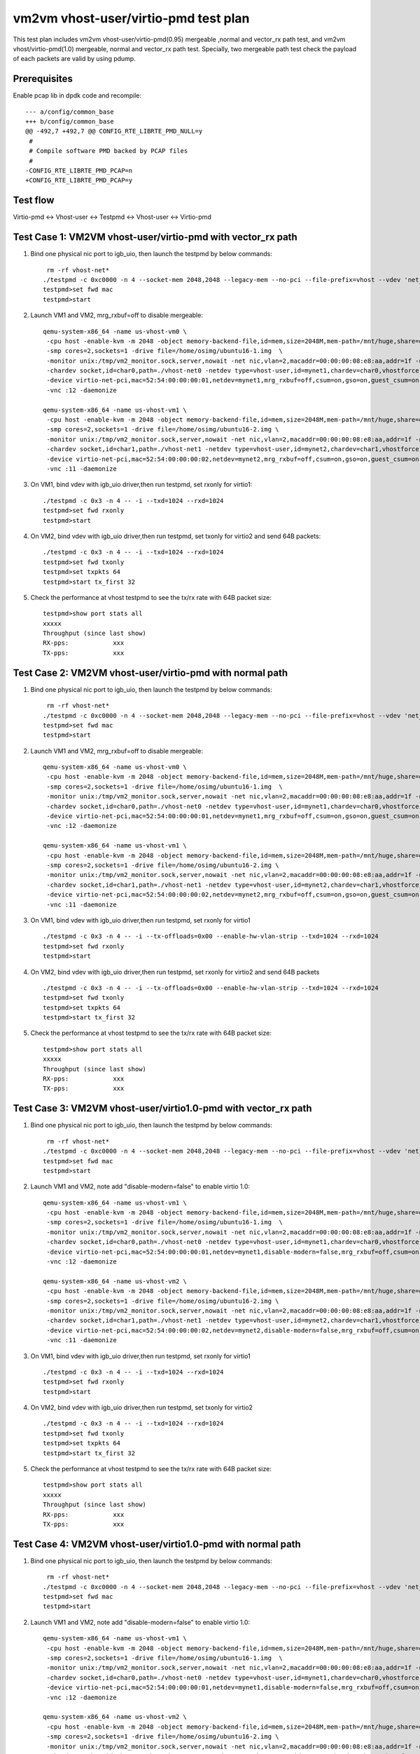 .. Copyright (c) <2019>, Intel Corporation
   All rights reserved.

   Redistribution and use in source and binary forms, with or without
   modification, are permitted provided that the following conditions
   are met:

   - Redistributions of source code must retain the above copyright
     notice, this list of conditions and the following disclaimer.

   - Redistributions in binary form must reproduce the above copyright
     notice, this list of conditions and the following disclaimer in
     the documentation and/or other materials provided with the
     distribution.

   - Neither the name of Intel Corporation nor the names of its
     contributors may be used to endorse or promote products derived
     from this software without specific prior written permission.

   THIS SOFTWARE IS PROVIDED BY THE COPYRIGHT HOLDERS AND CONTRIBUTORS
   "AS IS" AND ANY EXPRESS OR IMPLIED WARRANTIES, INCLUDING, BUT NOT
   LIMITED TO, THE IMPLIED WARRANTIES OF MERCHANTABILITY AND FITNESS
   FOR A PARTICULAR PURPOSE ARE DISCLAIMED. IN NO EVENT SHALL THE
   COPYRIGHT OWNER OR CONTRIBUTORS BE LIABLE FOR ANY DIRECT, INDIRECT,
   INCIDENTAL, SPECIAL, EXEMPLARY, OR CONSEQUENTIAL DAMAGES
   (INCLUDING, BUT NOT LIMITED TO, PROCUREMENT OF SUBSTITUTE GOODS OR
   SERVICES; LOSS OF USE, DATA, OR PROFITS; OR BUSINESS INTERRUPTION)
   HOWEVER CAUSED AND ON ANY THEORY OF LIABILITY, WHETHER IN CONTRACT,
   STRICT LIABILITY, OR TORT (INCLUDING NEGLIGENCE OR OTHERWISE)
   ARISING IN ANY WAY OUT OF THE USE OF THIS SOFTWARE, EVEN IF ADVISED
   OF THE POSSIBILITY OF SUCH DAMAGE.

=====================================
vm2vm vhost-user/virtio-pmd test plan
=====================================

This test plan includes vm2vm vhost-user/virtio-pmd(0.95) mergeable ,normal and vector_rx path test, and vm2vm vhost/virtio-pmd(1.0) mergeable,
normal and vector_rx path test. Specially, two mergeable path test check the payload of each packets are valid by using pdump.

Prerequisites
=============

Enable pcap lib in dpdk code and recompile::

    --- a/config/common_base
    +++ b/config/common_base
    @@ -492,7 +492,7 @@ CONFIG_RTE_LIBRTE_PMD_NULL=y
     #
     # Compile software PMD backed by PCAP files
     #
    -CONFIG_RTE_LIBRTE_PMD_PCAP=n
    +CONFIG_RTE_LIBRTE_PMD_PCAP=y

Test flow
=========
Virtio-pmd <-> Vhost-user <-> Testpmd <-> Vhost-user <-> Virtio-pmd

Test Case 1: VM2VM vhost-user/virtio-pmd with vector_rx path
============================================================

1. Bind one physical nic port to igb_uio, then launch the testpmd by below commands::

     rm -rf vhost-net*
    ./testpmd -c 0xc0000 -n 4 --socket-mem 2048,2048 --legacy-mem --no-pci --file-prefix=vhost --vdev 'net_vhost0,iface=vhost-net0,queues=1' --vdev 'net_vhost1,iface=vhost-net1,queues=1'  -- -i --nb-cores=1 --txd=1024 --rxd=1024
    testpmd>set fwd mac
    testpmd>start

2. Launch VM1 and VM2, mrg_rxbuf=off to disable mergeable::

    qemu-system-x86_64 -name us-vhost-vm0 \
     -cpu host -enable-kvm -m 2048 -object memory-backend-file,id=mem,size=2048M,mem-path=/mnt/huge,share=on -numa node,memdev=mem -mem-prealloc \
     -smp cores=2,sockets=1 -drive file=/home/osimg/ubuntu16-1.img  \
     -monitor unix:/tmp/vm2_monitor.sock,server,nowait -net nic,vlan=2,macaddr=00:00:00:08:e8:aa,addr=1f -net user,vlan=2,hostfwd=tcp:127.0.0.1:6004-:22 \
     -chardev socket,id=char0,path=./vhost-net0 -netdev type=vhost-user,id=mynet1,chardev=char0,vhostforce \
     -device virtio-net-pci,mac=52:54:00:00:00:01,netdev=mynet1,mrg_rxbuf=off,csum=on,gso=on,guest_csum=on,host_tso4=on,guest_tso4=on,guest_ecn=on \
     -vnc :12 -daemonize

    qemu-system-x86_64 -name us-vhost-vm1 \
     -cpu host -enable-kvm -m 2048 -object memory-backend-file,id=mem,size=2048M,mem-path=/mnt/huge,share=on -numa node,memdev=mem -mem-prealloc \
     -smp cores=2,sockets=1 -drive file=/home/osimg/ubuntu16-2.img \
     -monitor unix:/tmp/vm2_monitor.sock,server,nowait -net nic,vlan=2,macaddr=00:00:00:08:e8:aa,addr=1f -net user,vlan=2,hostfwd=tcp:127.0.0.1:6005-:22 \
     -chardev socket,id=char1,path=./vhost-net1 -netdev type=vhost-user,id=mynet2,chardev=char1,vhostforce \
     -device virtio-net-pci,mac=52:54:00:00:00:02,netdev=mynet2,mrg_rxbuf=off,csum=on,gso=on,guest_csum=on,host_tso4=on,guest_tso4=on,guest_ecn=on  \
     -vnc :11 -daemonize

3. On VM1, bind vdev with igb_uio driver,then run testpmd, set rxonly for virtio1::

    ./testpmd -c 0x3 -n 4 -- -i --txd=1024 --rxd=1024
    testpmd>set fwd rxonly
    testpmd>start

4. On VM2, bind vdev with igb_uio driver,then run testpmd, set txonly for virtio2 and send 64B packets::

    ./testpmd -c 0x3 -n 4 -- -i --txd=1024 --rxd=1024
    testpmd>set fwd txonly
    testpmd>set txpkts 64
    testpmd>start tx_first 32

5. Check the performance at vhost testpmd to see the tx/rx rate with 64B packet size::

    testpmd>show port stats all
    xxxxx
    Throughput (since last show)
    RX-pps:            xxx
    TX-pps:            xxx

Test Case 2: VM2VM vhost-user/virtio-pmd with normal path
=========================================================

1. Bind one physical nic port to igb_uio, then launch the testpmd by below commands::

     rm -rf vhost-net*
    ./testpmd -c 0xc0000 -n 4 --socket-mem 2048,2048 --legacy-mem --no-pci --file-prefix=vhost --vdev 'net_vhost0,iface=vhost-net0,queues=1' --vdev 'net_vhost1,iface=vhost-net1,queues=1'  -- -i --nb-cores=1 --txd=1024 --rxd=1024
    testpmd>set fwd mac
    testpmd>start

2. Launch VM1 and VM2, mrg_rxbuf=off to disable mergeable::

    qemu-system-x86_64 -name us-vhost-vm0 \
     -cpu host -enable-kvm -m 2048 -object memory-backend-file,id=mem,size=2048M,mem-path=/mnt/huge,share=on -numa node,memdev=mem -mem-prealloc \
     -smp cores=2,sockets=1 -drive file=/home/osimg/ubuntu16-1.img  \
     -monitor unix:/tmp/vm2_monitor.sock,server,nowait -net nic,vlan=2,macaddr=00:00:00:08:e8:aa,addr=1f -net user,vlan=2,hostfwd=tcp:127.0.0.1:6004-:22 \
     -chardev socket,id=char0,path=./vhost-net0 -netdev type=vhost-user,id=mynet1,chardev=char0,vhostforce \
     -device virtio-net-pci,mac=52:54:00:00:00:01,netdev=mynet1,mrg_rxbuf=off,csum=on,gso=on,guest_csum=on,host_tso4=on,guest_tso4=on,guest_ecn=on \
     -vnc :12 -daemonize

    qemu-system-x86_64 -name us-vhost-vm1 \
     -cpu host -enable-kvm -m 2048 -object memory-backend-file,id=mem,size=2048M,mem-path=/mnt/huge,share=on -numa node,memdev=mem -mem-prealloc \
     -smp cores=2,sockets=1 -drive file=/home/osimg/ubuntu16-2.img \
     -monitor unix:/tmp/vm2_monitor.sock,server,nowait -net nic,vlan=2,macaddr=00:00:00:08:e8:aa,addr=1f -net user,vlan=2,hostfwd=tcp:127.0.0.1:6005-:22 \
     -chardev socket,id=char1,path=./vhost-net1 -netdev type=vhost-user,id=mynet2,chardev=char1,vhostforce \
     -device virtio-net-pci,mac=52:54:00:00:00:02,netdev=mynet2,mrg_rxbuf=off,csum=on,gso=on,guest_csum=on,host_tso4=on,guest_tso4=on,guest_ecn=on  \
     -vnc :11 -daemonize

3. On VM1, bind vdev with igb_uio driver,then run testpmd, set rxonly for virtio1 ::

    ./testpmd -c 0x3 -n 4 -- -i --tx-offloads=0x00 --enable-hw-vlan-strip --txd=1024 --rxd=1024
    testpmd>set fwd rxonly
    testpmd>start

4. On VM2, bind vdev with igb_uio driver,then run testpmd, set rxonly for virtio2 and send 64B packets ::

    ./testpmd -c 0x3 -n 4 -- -i --tx-offloads=0x00 --enable-hw-vlan-strip --txd=1024 --rxd=1024
    testpmd>set fwd txonly
    testpmd>set txpkts 64
    testpmd>start tx_first 32

5. Check the performance at vhost testpmd to see the tx/rx rate with 64B packet size::

    testpmd>show port stats all
    xxxxx
    Throughput (since last show)
    RX-pps:            xxx
    TX-pps:            xxx

Test Case 3: VM2VM vhost-user/virtio1.0-pmd with vector_rx path
===============================================================

1. Bind one physical nic port to igb_uio, then launch the testpmd by below commands::

     rm -rf vhost-net*
    ./testpmd -c 0xc0000 -n 4 --socket-mem 2048,2048 --legacy-mem --no-pci --file-prefix=vhost --vdev 'net_vhost0,iface=vhost-net0,queues=1' --vdev 'net_vhost1,iface=vhost-net1,queues=1'  -- -i --nb-cores=1 --txd=1024 --rxd=1024
    testpmd>set fwd mac
    testpmd>start

2. Launch VM1 and VM2, note add "disable-modern=false" to enable virtio 1.0::

    qemu-system-x86_64 -name us-vhost-vm1 \
     -cpu host -enable-kvm -m 2048 -object memory-backend-file,id=mem,size=2048M,mem-path=/mnt/huge,share=on -numa node,memdev=mem -mem-prealloc \
     -smp cores=2,sockets=1 -drive file=/home/osimg/ubuntu16-1.img  \
     -monitor unix:/tmp/vm2_monitor.sock,server,nowait -net nic,vlan=2,macaddr=00:00:00:08:e8:aa,addr=1f -net user,vlan=2,hostfwd=tcp:127.0.0.1:6004-:22 \
     -chardev socket,id=char0,path=./vhost-net0 -netdev type=vhost-user,id=mynet1,chardev=char0,vhostforce \
     -device virtio-net-pci,mac=52:54:00:00:00:01,netdev=mynet1,disable-modern=false,mrg_rxbuf=off,csum=on,gso=on,guest_csum=on,host_tso4=on,guest_tso4=on,guest_ecn=on \
     -vnc :12 -daemonize

    qemu-system-x86_64 -name us-vhost-vm2 \
     -cpu host -enable-kvm -m 2048 -object memory-backend-file,id=mem,size=2048M,mem-path=/mnt/huge,share=on -numa node,memdev=mem -mem-prealloc \
     -smp cores=2,sockets=1 -drive file=/home/osimg/ubuntu16-2.img \
     -monitor unix:/tmp/vm2_monitor.sock,server,nowait -net nic,vlan=2,macaddr=00:00:00:08:e8:aa,addr=1f -net user,vlan=2,hostfwd=tcp:127.0.0.1:6005-:22 \
     -chardev socket,id=char1,path=./vhost-net1 -netdev type=vhost-user,id=mynet2,chardev=char1,vhostforce \
     -device virtio-net-pci,mac=52:54:00:00:00:02,netdev=mynet2,disable-modern=false,mrg_rxbuf=off,csum=on,gso=on,guest_csum=on,host_tso4=on,guest_tso4=on,guest_ecn=on  \
     -vnc :11 -daemonize

3. On VM1, bind vdev with igb_uio driver,then run testpmd, set rxonly for virtio1 ::

    ./testpmd -c 0x3 -n 4 -- -i --txd=1024 --rxd=1024
    testpmd>set fwd rxonly
    testpmd>start

4. On VM2, bind vdev with igb_uio driver,then run testpmd, set txonly for virtio2 ::

    ./testpmd -c 0x3 -n 4 -- -i --txd=1024 --rxd=1024
    testpmd>set fwd txonly
    testpmd>set txpkts 64
    testpmd>start tx_first 32

5. Check the performance at vhost testpmd to see the tx/rx rate with 64B packet size::

    testpmd>show port stats all
    xxxxx
    Throughput (since last show)
    RX-pps:            xxx
    TX-pps:            xxx

Test Case 4: VM2VM vhost-user/virtio1.0-pmd with normal path
============================================================

1. Bind one physical nic port to igb_uio, then launch the testpmd by below commands::

     rm -rf vhost-net*
    ./testpmd -c 0xc0000 -n 4 --socket-mem 2048,2048 --legacy-mem --no-pci --file-prefix=vhost --vdev 'net_vhost0,iface=vhost-net0,queues=1' --vdev 'net_vhost1,iface=vhost-net1,queues=1'  -- -i --nb-cores=1 --txd=1024 --rxd=1024
    testpmd>set fwd mac
    testpmd>start

2. Launch VM1 and VM2, note add "disable-modern=false" to enable virtio 1.0::

    qemu-system-x86_64 -name us-vhost-vm1 \
     -cpu host -enable-kvm -m 2048 -object memory-backend-file,id=mem,size=2048M,mem-path=/mnt/huge,share=on -numa node,memdev=mem -mem-prealloc \
     -smp cores=2,sockets=1 -drive file=/home/osimg/ubuntu16-1.img  \
     -monitor unix:/tmp/vm2_monitor.sock,server,nowait -net nic,vlan=2,macaddr=00:00:00:08:e8:aa,addr=1f -net user,vlan=2,hostfwd=tcp:127.0.0.1:6004-:22 \
     -chardev socket,id=char0,path=./vhost-net0 -netdev type=vhost-user,id=mynet1,chardev=char0,vhostforce \
     -device virtio-net-pci,mac=52:54:00:00:00:01,netdev=mynet1,disable-modern=false,mrg_rxbuf=off,csum=on,gso=on,guest_csum=on,host_tso4=on,guest_tso4=on,guest_ecn=on \
     -vnc :12 -daemonize

    qemu-system-x86_64 -name us-vhost-vm2 \
     -cpu host -enable-kvm -m 2048 -object memory-backend-file,id=mem,size=2048M,mem-path=/mnt/huge,share=on -numa node,memdev=mem -mem-prealloc \
     -smp cores=2,sockets=1 -drive file=/home/osimg/ubuntu16-2.img \
     -monitor unix:/tmp/vm2_monitor.sock,server,nowait -net nic,vlan=2,macaddr=00:00:00:08:e8:aa,addr=1f -net user,vlan=2,hostfwd=tcp:127.0.0.1:6005-:22 \
     -chardev socket,id=char1,path=./vhost-net1 -netdev type=vhost-user,id=mynet2,chardev=char1,vhostforce \
     -device virtio-net-pci,mac=52:54:00:00:00:02,netdev=mynet2,disable-modern=false,mrg_rxbuf=off,csum=on,gso=on,guest_csum=on,host_tso4=on,guest_tso4=on,guest_ecn=on  \
     -vnc :11 -daemonize

3. On VM1, bind vdev with igb_uio driver,then run testpmd, set rxonly for virtio1 ::

    ./testpmd -c 0x3 -n 4 -- -i --tx-offloads=0x00 --enable-hw-vlan-strip --txd=1024 --rxd=1024
    testpmd>set fwd rxonly
    testpmd>start

4. On VM2, bind vdev with igb_uio driver,then run testpmd, set txonly for virtio2 ::

    ./testpmd -c 0x3 -n 4 -- -i --tx-offloads=0x00 --enable-hw-vlan-strip --txd=1024 --rxd=1024
    testpmd>set fwd txonly
    testpmd>set txpkts 64
    testpmd>start tx_first 32

5. Check the performance at vhost testpmd to see the tx/rx rate with 64B packet size::

    testpmd>show port stats all
    xxxxx
    Throughput (since last show)
    RX-pps:            xxx
    TX-pps:            xxx

Test Case 5: VM2VM vhost-user/virtio-pmd mergeable path with payload valid check
================================================================================

1. Bind virtio with igb_uio driver, launch the testpmd by below commands::

    ./testpmd -c 0xc0000 -n 4 --socket-mem 2048,2048 --legacy-mem --no-pci --file-prefix=vhost --vdev 'net_vhost0,iface=vhost-net0,queues=1' --vdev 'net_vhost1,iface=vhost-net1,queues=1'  -- -i --nb-cores=1 --txd=1024 --rxd=1024
    testpmd>set fwd mac
    testpmd>start

2. Launch VM1 and VM2, mrg_rxbuf=on to enable mergeable path::

    qemu-system-x86_64 -name us-vhost-vm1 \
     -cpu host -enable-kvm -m 2048 -object memory-backend-file,id=mem,size=2048M,mem-path=/mnt/huge,share=on -numa node,memdev=mem -mem-prealloc \
     -smp cores=2,sockets=1 -drive file=/home/osimg/ubuntu16-1.img  \
     -monitor unix:/tmp/vm2_monitor.sock,server,nowait -net nic,vlan=2,macaddr=00:00:00:08:e8:aa,addr=1f -net user,vlan=2,hostfwd=tcp:127.0.0.1:6004-:22 \
     -chardev socket,id=char0,path=./vhost-net0 -netdev type=vhost-user,id=mynet1,chardev=char0,vhostforce \
     -device virtio-net-pci,mac=52:54:00:00:00:01,netdev=mynet1,mrg_rxbuf=on,csum=on,gso=on,guest_csum=on,host_tso4=on,guest_tso4=on,guest_ecn=on \
     -vnc :12 -daemonize

    qemu-system-x86_64 -name us-vhost-vm2 \
     -cpu host -enable-kvm -m 2048 -object memory-backend-file,id=mem,size=2048M,mem-path=/mnt/huge,share=on -numa node,memdev=mem -mem-prealloc \
     -smp cores=2,sockets=1 -drive file=/home/osimg/ubuntu16.img \
     -monitor unix:/tmp/vm2_monitor.sock,server,nowait -net nic,vlan=2,macaddr=00:00:00:08:e8:aa,addr=1f -net user,vlan=2,hostfwd=tcp:127.0.0.1:6003-:22 \
     -chardev socket,id=char1,path=./vhost-net1 -netdev type=vhost-user,id=mynet2,chardev=char1,vhostforce \
     -device virtio-net-pci,mac=52:54:00:00:00:02,netdev=mynet2,mrg_rxbuf=on,csum=on,gso=on,guest_csum=on,host_tso4=on,guest_tso4=on,guest_ecn=on \
     -vnc :11 -daemonize

3. On VM1, enable pcap lib in dpdk code and recompile::

    diff --git a/config/common_base b/config/common_base
    index 6b96e0e80..0f7d22f22 100644
    --- a/config/common_base
    +++ b/config/common_base
    @@ -492,7 +492,7 @@ CONFIG_RTE_LIBRTE_PMD_NULL=y
     #
     # Compile software PMD backed by PCAP files
     #
    -CONFIG_RTE_LIBRTE_PMD_PCAP=n
    +CONFIG_RTE_LIBRTE_PMD_PCAP=y

4. Bind virtio with igb_uio driver,then run testpmd, set rxonly mode for virtio-pmd on VM1::

    ./testpmd -c 0x3 -n 4 --file-prefix=test -- -i --txd=1024 --rxd=1024 --max-pkt-len=9600
    testpmd>set fwd rxonly
    testpmd>start

5. Bootup pdump in VM1::

    ./x86_64-native-linuxapp-gcc/app/dpdk-pdump -v --file-prefix=test -- --pdump  'port=0,queue=*,rx-dev=/root/pdump-rx.pcap,mbuf-size=8000'

6. On VM2, bind virtio with igb_uio driver,then run testpmd, config tx_packets to 8k length with chain mode::

    ./testpmd -c 0x3 -n 4 -- -i --txd=1024 --rxd=1024 --max-pkt-len=9600
    testpmd>set fwd mac
    testpmd>set txpkts 2000,2000,2000,2000

7. Send ten packets with 8k length from virtio-pmd on VM2::

    testpmd>set burst 1
    testpmd>start tx_first 10

8. Check payload is correct in each dumped packets.

9. Relaunch testpmd in VM1::

    ./testpmd -c 0x3 -n 4 --file-prefix=test -- -i --txd=1024 --rxd=1024
    testpmd>set fwd rxonly
    testpmd>start

10. Bootup pdump in VM1::

    ./x86_64-native-linuxapp-gcc/app/dpdk-pdump -v --file-prefix=test -- --pdump  'port=0,queue=*,rx-dev=/root/pdump-rx-small.pcap,mbuf-size=8000'

11. Relaunch testpmd on VM2, send ten 64B packets from virtio-pmd on VM2::

     ./testpmd -c 0x3 -n 4 -- -i --txd=1024 --rxd=1024
     testpmd>set fwd mac
     testpmd>set burst 1
     testpmd>start tx_first 10

12. Check payload is correct in each dumped packets.

Test Case 6: VM2VM vhost-user/virtio1.0-pmd mergeable path with payload valid check
===================================================================================

1. Bind virtio with igb_uio driver, launch the testpmd by below commands::

    ./testpmd -c 0xc0000 -n 4 --socket-mem 2048,2048 --legacy-mem --no-pci --file-prefix=vhost --vdev 'net_vhost0,iface=vhost-net0,queues=1' --vdev 'net_vhost1,iface=vhost-net1,queues=1'  -- -i --nb-cores=1 --txd=1024 --rxd=1024
    testpmd>set fwd mac
    testpmd>start

2. Launch VM1 and VM2, mrg_rxbuf=on to enable mergeable path::

    qemu-system-x86_64 -name us-vhost-vm1 \
     -cpu host -enable-kvm -m 2048 -object memory-backend-file,id=mem,size=2048M,mem-path=/mnt/huge,share=on -numa node,memdev=mem -mem-prealloc \
     -smp cores=2,sockets=1 -drive file=/home/osimg/ubuntu16-1.img  \
     -monitor unix:/tmp/vm2_monitor.sock,server,nowait -net nic,vlan=2,macaddr=00:00:00:08:e8:aa,addr=1f -net user,vlan=2,hostfwd=tcp:127.0.0.1:6004-:22 \
     -chardev socket,id=char0,path=./vhost-net0 -netdev type=vhost-user,id=mynet1,chardev=char0,vhostforce \
     -device virtio-net-pci,mac=52:54:00:00:00:01,netdev=mynet1,disable-modern=false,mrg_rxbuf=on,csum=on,gso=on,guest_csum=on,host_tso4=on,guest_tso4=on,guest_ecn=on \
     -vnc :12 -daemonize

    qemu-system-x86_64 -name us-vhost-vm2 \
     -cpu host -enable-kvm -m 2048 -object memory-backend-file,id=mem,size=2048M,mem-path=/mnt/huge,share=on -numa node,memdev=mem -mem-prealloc \
     -smp cores=2,sockets=1 -drive file=/home/osimg/ubuntu16.img \
     -monitor unix:/tmp/vm2_monitor.sock,server,nowait -net nic,vlan=2,macaddr=00:00:00:08:e8:aa,addr=1f -net user,vlan=2,hostfwd=tcp:127.0.0.1:6003-:22 \
     -chardev socket,id=char1,path=./vhost-net1 -netdev type=vhost-user,id=mynet2,chardev=char1,vhostforce \
     -device virtio-net-pci,mac=52:54:00:00:00:02,netdev=mynet2,disable-modern=false,mrg_rxbuf=on,csum=on,gso=on,guest_csum=on,host_tso4=on,guest_tso4=on,guest_ecn=on \
     -vnc :11 -daemonize

3. On VM1, enable pcap lib in dpdk code and recompile::

    diff --git a/config/common_base b/config/common_base
    index 6b96e0e80..0f7d22f22 100644
    --- a/config/common_base
    +++ b/config/common_base
    @@ -492,7 +492,7 @@ CONFIG_RTE_LIBRTE_PMD_NULL=y
     #
     # Compile software PMD backed by PCAP files
     #
    -CONFIG_RTE_LIBRTE_PMD_PCAP=n
    +CONFIG_RTE_LIBRTE_PMD_PCAP=y

4. Bind virtio with igb_uio driver,then run testpmd, set rxonly mode for virtio-pmd on VM1::

    ./testpmd -c 0x3 -n 4 --file-prefix=test -- -i --txd=1024 --rxd=1024 --max-pkt-len=9600
    testpmd>set fwd rxonly
    testpmd>start

5. Bootup pdump in VM1::

    ./x86_64-native-linuxapp-gcc/app/dpdk-pdump -v --file-prefix=test -- --pdump  'port=0,queue=*,rx-dev=/root/pdump-rx.pcap,mbuf-size=8000'

6. On VM2, bind virtio with igb_uio driver,then run testpmd, config tx_packets to 8k length with chain mode::

    ./testpmd -c 0x3 -n 4 -- -i --txd=1024 --rxd=1024 --max-pkt-len=9600
    testpmd>set fwd mac
    testpmd>set txpkts 2000,2000,2000,2000

7. Send ten packets from virtio-pmd on VM2::

    testpmd>set burst 1
    testpmd>start tx_first 10

8. Check payload is correct in each dumped packets.

9. Relaunch testpmd in VM1::

    ./testpmd -c 0x3 -n 4 --file-prefix=test -- -i --txd=1024 --rxd=1024
    testpmd>set fwd rxonly
    testpmd>start

10. Bootup pdump in VM1::

    ./x86_64-native-linuxapp-gcc/app/dpdk-pdump -v --file-prefix=test -- --pdump  'port=0,queue=*,rx-dev=/root/pdump-rx-small.pcap'

11. Relaunch testpmd On VM2, send ten 64B packets from virtio-pmd on VM2::

     ./testpmd -c 0x3 -n 4 -- -i --txd=1024 --rxd=1024 --max-pkt-len=9600
     testpmd>set fwd mac
     testpmd>set burst 1
     testpmd>start tx_first 10

12. Check payload is correct in each dumped packets.

Test Case 7: vm2vm vhost-user/virtio1.1-pmd mergeable path test with payload check
==================================================================================

1. Launch testpmd by below command::

    rm -rf vhost-net*
    ./testpmd -l 1-2 -n 4 --socket-mem 1024,1024 --no-pci \
    --vdev 'eth_vhost0,iface=vhost-net,queues=1' --vdev 'eth_vhost1,iface=vhost-net1,queues=1' -- \
    -i --nb-cores=1 --txd=1024 --rxd=1024
    testpmd>set fwd mac
    testpmd>start

2. Launch virtio-user1 by below command::

    ./testpmd -n 4 -l 7-8 --socket-mem 1024,1024 \
    --no-pci --file-prefix=virtio1 \
    --vdev=net_virtio_user1,mac=00:01:02:03:04:05,path=./vhost-net1,queues=1,packed_vq=1,mrg_rxbuf=1,in_order=0 \
    -- -i --nb-cores=1 --txd=1024 --rxd=1024 --max-pkt-len=9600
    testpmd>set fwd rxonly
    testpmd>start

3. Attach pdump secondary process to primary process by same file-prefix::

    ./x86_64-native-linuxapp-gcc/app/dpdk-pdump -v --file-prefix=virtio1 -- --pdump 'device_id=net_virtio_user1,queue=*,rx-dev=/root/pdump-rx.pcap,mbuf-size=8000'

4. Launch virtio-user0 and send 8k length packets::

    ./testpmd -n 4 -l 5-6 --socket-mem 1024,1024 \
    --no-pci --file-prefix=virtio \
    --vdev=net_virtio_user0,mac=00:01:02:03:04:05,path=./vhost-net,queues=1,packed_vq=1,mrg_rxbuf=1,in_order=0 \
    -- -i --nb-cores=1 --txd=1024 --rxd=1024 --max-pkt-len=9600
    testpmd>set txpkts 2000,2000,2000,2000
    testpmd>set burst 1
    testpmd>start tx_first 10

5. Check payload is correct in each dumped packets.

